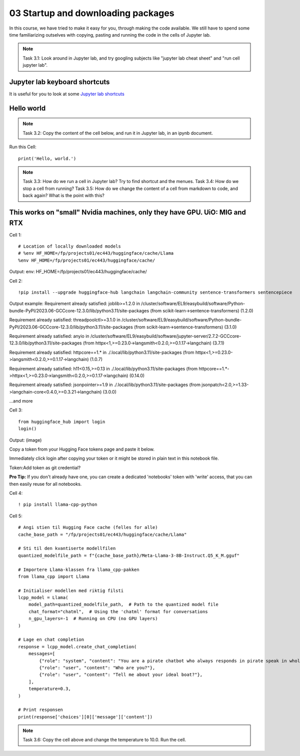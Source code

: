 .. _03_downloading_packages:

03 Startup and downloading packages
========================

In this course, we have tried to make it easy for you, through making the code available. We still have to spend some time familiarizing outselves with copying, pasting and running the code in the cells of Jupyter lab.


.. note::

  Task 3.1: Look around in Jupyter lab, and try googling subjects like "jupyter lab cheat sheet" and "run cell jupyter lab".

Jupyter lab keyboard shortcuts
---------------------

It is useful for you to look at some `Jupyter lab shortcuts <https://gist.github.com/discdiver/9e00618756d120a8c9fa344ac1c375ac>`_

Hello world
--------------
.. note::

  Task 3.2: Copy the content of the cell below, and run it in Jupyter lab, in an ipynb document.


Run this Cell::

  print('Hello, world.')


.. note::

  Task 3.3: How do we run a cell in Jupyter lab? Try to find shortcut and the menues.
  Task 3.4: How do we stop a cell from running?
  Task 3.5: How do we change the content of a cell from markdown to code, and back again? What is the point with this?


This works on "small" Nvidia machines, only they have GPU. UiO: MIG and RTX
-------------------------

Cell 1::

   # Location of locally downloaded models
   # %env HF_HOME=/fp/projects01/ec443/huggingface/cache/Llama
   %env HF_HOME=/fp/projects01/ec443/huggingface/cache/

Output:
env: HF_HOME=/fp/projects01/ec443/huggingface/cache/

Cell 2::

   !pip install --upgrade huggingface-hub langchain langchain-community sentence-transformers sentencepiece

Output example:
Requirement already satisfied: joblib>=1.2.0 in /cluster/software/EL9/easybuild/software/Python-bundle-PyPI/2023.06-GCCcore-12.3.0/lib/python3.11/site-packages (from scikit-learn->sentence-transformers) (1.2.0)

Requirement already satisfied: threadpoolctl>=3.1.0 in /cluster/software/EL9/easybuild/software/Python-bundle-PyPI/2023.06-GCCcore-12.3.0/lib/python3.11/site-packages (from scikit-learn->sentence-transformers) (3.1.0)

Requirement already satisfied: anyio in /cluster/software/EL9/easybuild/software/jupyter-server/2.7.2-GCCcore-12.3.0/lib/python3.11/site-packages (from httpx<1,>=0.23.0->langsmith<0.2.0,>=0.1.17->langchain) (3.7.1)

Requirement already satisfied: httpcore==1.* in ./.local/lib/python3.11/site-packages (from httpx<1,>=0.23.0->langsmith<0.2.0,>=0.1.17->langchain) (1.0.7)

Requirement already satisfied: h11<0.15,>=0.13 in ./.local/lib/python3.11/site-packages (from httpcore==1.*->httpx<1,>=0.23.0->langsmith<0.2.0,>=0.1.17->langchain) (0.14.0)

Requirement already satisfied: jsonpointer>=1.9 in ./.local/lib/python3.11/site-packages (from jsonpatch<2.0,>=1.33->langchain-core<0.4.0,>=0.3.21->langchain) (3.0.0)

...and more

Cell 3::

   from huggingface_hub import login
   login()

Output:
(image)

Copy a token from your Hugging Face tokens page and paste it below.

Immediately click login after copying your token or it might be stored in plain text in this notebook file.

Token:
​
Add token as git credential?

**Pro Tip:** If you don't already have one, you can create a dedicated 'notebooks' token with 'write' access, that you can then easily reuse for all notebooks.

Cell 4::

   ! pip install llama-cpp-python

Cell 5::

   # Angi stien til Hugging Face cache (felles for alle)
   cache_base_path = "/fp/projects01/ec443/huggingface/cache/Llama"
   
   # Sti til den kvantiserte modellfilen
   quantized_modelfile_path = f"{cache_base_path}/Meta-Llama-3-8B-Instruct.Q5_K_M.gguf"
   
   # Importere Llama-klassen fra llama_cpp-pakken
   from llama_cpp import Llama
   
   # Initialiser modellen med riktig filsti
   lcpp_model = Llama(
       model_path=quantized_modelfile_path,  # Path to the quantized model file
       chat_format="chatml",  # Using the 'chatml' format for conversations
       n_gpu_layers=-1  # Running on CPU (no GPU layers)
   )
   
   # Lage en chat completion
   response = lcpp_model.create_chat_completion(
       messages=[
           {"role": "system", "content": "You are a pirate chatbot who always responds in pirate speak in whole sentences!"},
           {"role": "user", "content": "Who are you?"},
           {"role": "user", "content": "Tell me about your ideal boat?"},
       ],
       temperature=0.3,
   )
   
   # Print responsen
   print(response['choices'][0]['message']['content'])

.. note::

   Task 3.6: Copy the cell above and change the temperature to 10.0. Run the cell.


